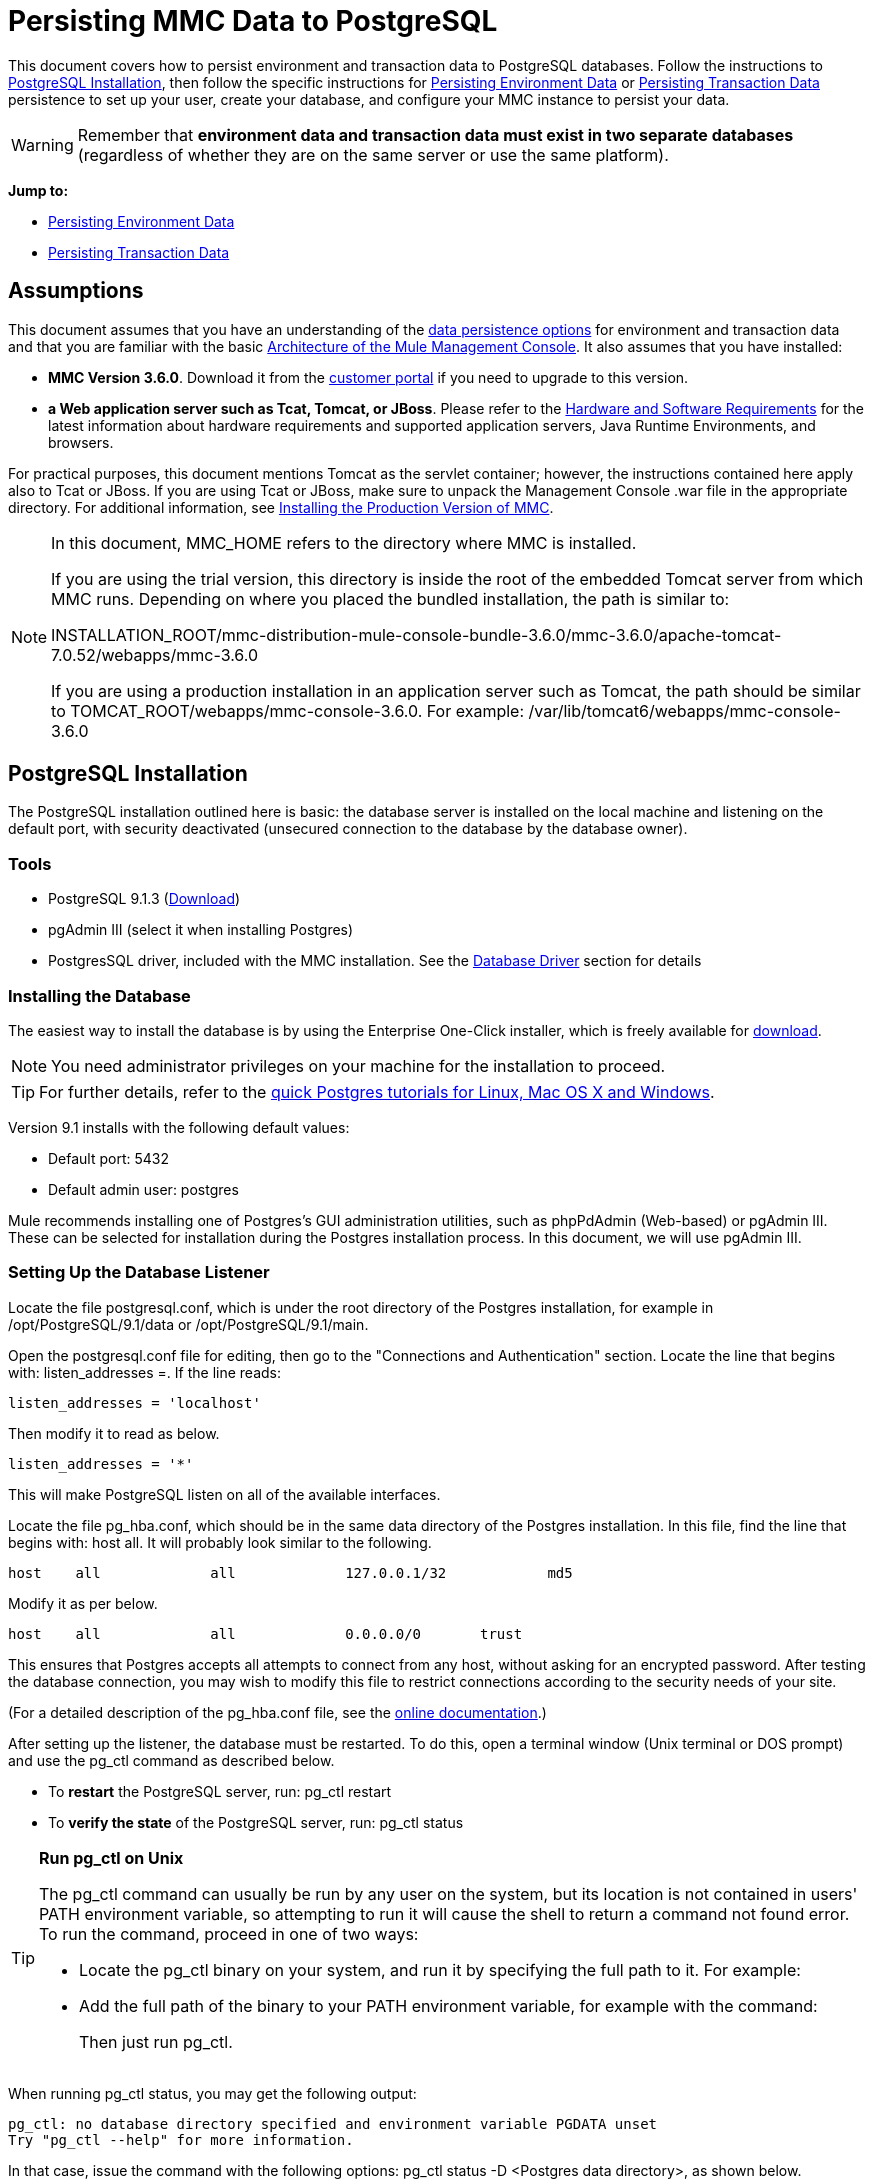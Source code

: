 = Persisting MMC Data to PostgreSQL

This document covers how to persist environment and transaction data to PostgreSQL databases. Follow the instructions to <<PostgreSQL Installation>>, then follow the specific instructions for <<Persisting Environment Data>> or <<Persisting Transaction Data>> persistence to set up your user, create your database, and configure your MMC instance to persist your data.

[WARNING]
Remember that *environment data and transaction data must exist in two separate databases* (regardless of whether they are on the same server or use the same platform).

*Jump to:*

* <<Persisting Environment Data>>
* <<Persisting Transaction Data>>

== Assumptions 

This document assumes that you have an understanding of the link:/mule-management-console/v/3.7/setting-up-mmc[data persistence options] for environment and transaction data and that you are familiar with the basic link:/mule-management-console/v/3.7/architecture-of-the-mule-management-console[Architecture of the Mule Management Console]. It also assumes that you have installed:

* *MMC Version 3.6.0*. Download it from the link:http://www.mulesoft.com/support-login[customer portal] if you need to upgrade to this version.
* *a Web application server such as Tcat, Tomcat, or JBoss*. Please refer to the link:/mule-user-guide/v/3.7/hardware-and-software-requirements[Hardware and Software Requirements] for the latest information about hardware requirements and supported application servers, Java Runtime Environments, and browsers.

For practical purposes, this document mentions Tomcat as the servlet container; however, the instructions contained here apply also to Tcat or JBoss. If you are using Tcat or JBoss, make sure to unpack the Management Console .war file in the appropriate directory. For additional information, see link:/mule-management-console/v/3.7/installing-the-production-version-of-mmc[Installing the Production Version of MMC].

[NOTE]
====
In this document, MMC_HOME refers to the directory where MMC is installed.

If you are using the trial version, this directory is inside the root of the embedded Tomcat server from which MMC runs. Depending on where you placed the bundled installation, the path is similar to:

INSTALLATION_ROOT/mmc-distribution-mule-console-bundle-3.6.0/mmc-3.6.0/apache-tomcat-7.0.52/webapps/mmc-3.6.0

If you are using a production installation in an application server such as Tomcat, the path should be similar to TOMCAT_ROOT/webapps/mmc-console-3.6.0. For example: /var/lib/tomcat6/webapps/mmc-console-3.6.0
====

== PostgreSQL Installation

The PostgreSQL installation outlined here is basic: the database server is installed on the local machine and listening on the default port, with security deactivated (unsecured connection to the database by the database owner).

=== Tools

* PostgreSQL 9.1.3 (http://www.enterprisedb.com/products-services-training/pgdownload[Download])
* pgAdmin III (select it when installing Postgres)
* PostgresSQL driver, included with the MMC installation. See the <<Database Driver>> section for details

=== Installing the Database

The easiest way to install the database is by using the Enterprise One-Click installer, which is freely available for http://www.enterprisedb.com/products-services-training/pgdownload[download].

[NOTE]
You need administrator privileges on your machine for the installation to proceed.

[TIP]
For further details, refer to the http://www.enterprisedb.com/resources-community/tutorials-quickstarts[quick Postgres tutorials for Linux, Mac OS X and Windows].

Version 9.1 installs with the following default values:

* Default port: 5432
* Default admin user: postgres

Mule recommends installing one of Postgres’s GUI administration utilities, such as phpPdAdmin (Web-based) or pgAdmin III. These can be selected for installation during the Postgres installation process. In this document, we will use pgAdmin III.

=== Setting Up the Database Listener

Locate the file postgresql.conf, which is under the root directory of the Postgres installation, for example in /opt/PostgreSQL/9.1/data or /opt/PostgreSQL/9.1/main.

Open the postgresql.conf file for editing, then go to the "Connections and Authentication" section. Locate the line that begins with: listen_addresses =. If the line reads:

[source]
----
listen_addresses = 'localhost'
----

Then modify it to read as below.

[source]
----
listen_addresses = '*'
----

This will make PostgreSQL listen on all of the available interfaces.

Locate the file pg_hba.conf, which should be in the same data directory of the Postgres installation. In this file, find the line that begins with: host all. It will probably look similar to the following.

[source]
----
host    all             all             127.0.0.1/32            md5
----

Modify it as per below.

[source]
----
host    all             all             0.0.0.0/0       trust
----

This ensures that Postgres accepts all attempts to connect from any host, without asking for an encrypted password. After testing the database connection, you may wish to modify this file to restrict connections according to the security needs of your site.

(For a detailed description of the pg_hba.conf file, see the http://developer.postgresql.org/pgdocs/postgres/auth-pg-hba-conf.html[online documentation].)

After setting up the listener, the database must be restarted. To do this, open a terminal window (Unix terminal or DOS prompt) and use the pg_ctl command as described below.

* To *restart* the PostgreSQL server, run: pg_ctl restart
* To *verify the state* of the PostgreSQL server, run: pg_ctl status

[TIP]
====
*Run pg_ctl on Unix*

The pg_ctl command can usually be run by any user on the system, but its location is not contained in users' PATH environment variable, so attempting to run it will cause the shell to return a command not found error. To run the command, proceed in one of two ways:

* Locate the pg_ctl binary on your system, and run it by specifying the full path to it. For example:
+
* Add the full path of the binary to your PATH environment variable, for example with the command:
+
Then just run pg_ctl.
====

When running pg_ctl status, you may get the following output:

[source, code, linenums]
----
pg_ctl: no database directory specified and environment variable PGDATA unset
Try "pg_ctl --help" for more information.
----

In that case, issue the command with the following options: pg_ctl status -D <Postgres data directory>, as shown below.

[source]
----
pg_ctl status -D /opt/PostgreSQL/9.1/data
----

The same is valid for the restart option of the pg_ctl command. For example, to restart the PostgreSQL server:

[source]
----
pg_ctl restart -D /opt/PostgreSQL/9.1/data
----

The next step is to create the database user. Follow the relevant setup instructions below, depending on whether you are setting up a database for <<Persisting Environment Data>> or <<Persisting Transaction Data>>. 

== Persisting Environment Data

To set up PostgreSQL to persist your MMC environment data, you need to complete four steps:

. Create the database user
. Create the database
. Verify the database
. Set up MMC

=== Creating the Database User

You can create a new database user, with the following parameters:

* Role name: mmc_status
* Password: mmc123

==== Using pgAdmin III

. Log in to the database server as role postgres: 
.. In pgAdmin III's object browser (on the right-hand pane), right-click server *PostgreSQL* on *localhost*, then select *Connect*.
. On the *Object Browser,* right-click *Login Roles*, then select *New Login Role*.
. At the *New Login Role* dialog box, type mmc_status in the *Role name* field.
. Go to the *Definition* tab in the dialog box, and type the password mmc123 in both *Password* fields.
. Click *OK* to close the *New Login Role* dialog box.

=== Creating the New Database

You can create a database called mmc_persistency_status, owned by role mmc_status.

==== Using pgAdmin III:

. Using the Object Browser, navigate to *Databases* > *New Database*.
. In the dialog box, type mmc_persistency_status in the *Name* field.
. In the *Owner* field, select mmc_status.
. In the *Definition* tab, ensure that *Encoding* is set to UTF8.
. Click *OK* to close the New Database dialog box.

=== Verifying the New Database

Use PostgreSQL’s psql command-line utility to log in to database mmc_persistency_status as user mmc_status. To do this, open a terminal and run:

[source]
----
psql postgres -Ummc_status
----

When you run this command, psql should prompt for the user’s password. After typing it, you should get a prompt similar to the following:

[source]
----
mmc_persistency_status=#
----

This indicates that you have successfully connected to the mmc_persistency_status database as user mmc_status.

[TIP]
====
*If you can't login using the psql command*

Depending on you PostgreSQL configuration, you may get the following error when trying to connect to the database:

This probably means that PostgreSQL is configured to accept connections for the specified user only if the operating system first authenticates that user. So, for example, to connect as user mmc_status, you would have to create a Unix account called mmc_status and run psql from that account.

If you do not desire this configuration, check for the following line in the PostgreSQL configuration file pg_hba.conf:

If the line exists, modify it as per below.
====

An example of the full login command and output:

[source, code, linenums]
----
mitra:/opt/PostgreSQL/9.1/bin$ ./psql mmc_persistency_status -Ummc_status
Password for user mmc_status:
psql.bin (9.1.3)
Type "help" for help.
mmc_persistency_status=#
----

To exit psql, type q, then press *Enter*.

==== Creating the Tables

On the first run, JCR automatically creates all the tables needed to store persistent MMC information. However, you have to manually create some tables that store Quartz job info; otherwise at some point the following error occurs:

[source, code, linenums]
----
ERROR: relation "qrtz_locks" does not exist
  Position: 15 [See nested exception: org.postgresql.util.PSQLException: ERROR: relation "qrtz_locks" does not exist
  Position: 15]]
----

To create and insert the tables:

. Navigate to the directory <Mule install path>/apps/mmc/webapps/mmc/WEB-INF/classes/quartz.
. Execute the tables_postgres.sql script on the target database mmc_persistency_status. One way to do this is by running the following command:

[source]
----
psql -d mmc_persistency_status -Ummc_status -f tables_postgres.sql
----

If necessary, in the above command specify <full path>/tables_postgres.sql.

At this point, the Postgres database should be completely defined, as shown below.

image:postgres_db.png[postgres_db]

=== Setting Up MMC to Use PostgreSQL for Persisting Environment Data

==== Database Driver

To check whether your MMC installation has the PostgreSQL driver installed, go to the directory MMC_HOME/WEB-INF/lib, and look for a file called <postgresql-<version>.jdbc<version>.jar, for example postgresql-9.1-901.jdbc3.jar.

If you do not have such a file, the driver is not installed and you will need to install it. If you do have this file, you may wish to check that it is the latest version, and update it if necessary. Both actions are explained below.

===== Installing or Updating the PostgreSQL JDBC Driver

. Go to the PostgresSQL driver link:http://jdbc.postgresql.org/download.html#current[download site] and download the .jar file for the latest version. For example, postgresql-9.3-1100.jdbc41.jar.
. Ensure that MMC is not running.
. Copy the .jar file to the directory MMC_HOME/WEB-INF/lib.
. If the directory contains a previous version of the driver, delete it.

==== MMC Configuration

Configuring MMC to store data on a PostgreSQL databse involves two basic tasks:

* Modifying the file web.xml to tell MMC to use Postgres instead of its default database
* Modifying the file mmc-postgres.properties to set the parameters for connecting to the Postgres database

===== Modifying web.xml

. In the directory MMC_HOME/WEB-INF, locate the file web.xml, then open it for editing.
. Locate the spring.profiles.active section, shown below.

[source, xml, linenums]
----
<context-param>
<param-name>spring.profiles.active</param-name>
<param-value>tracking-h2,env-derby</param-value>
</context-param>
----

. Delete the string env-derby, then replace it with env-postgres, as shown below.

[source, xml, linenums]
----
<context-param>
<param-name>spring.profiles.active</param-name>
<param-value>tracking-h2,env-postgres</param-value>
</context-param>
----

. If you are also planning to <<Persisting Transaction Data>> to PostgreSQL, delete the string tracking-h2 and replace it with tracking-postgres.

[TIP]
The spring.profiles.active section in the web.xml configuration file allows you to define what external databases are used for storing environment and/or tracking data. For a quick instructions for all supported database servers, see link:/mule-management-console/v/3.7/configuring-mmc-for-external-databases-quick-reference[Configuring MMC for External Databases - Quick Reference].

===== Modifying mmc-postgres.properties

. In the directory MMC_HOME/WEB-INF/classes/META-INF/databases, locate the file mmc-postgres.properties, then open it for editing.
. The table below lists the settings contained in the file. Modify the values as needed. In general, the only values that you should need to modify are env.username, env.password, env.host, env.port, and env.dbschema.

[%header,cols="3*a"]
|===
|Parameter |Description |Default
|env.driver |Driver to use for connecting to the database |org.postgresql.Driver
|env.script |Script to use for creating the tables in the target database |postgres
|env.username |Database user |mmc_status
|env.password |Password for the database user |mmc123
|env.host |Hostname or IP address where the database server is listening |localhost
|env.port |Port where the database server is listening |5432
|env.url |URL for connecting to the database |jdbc:postgresql://${env.host}:${env.port}/${env.dbschema}
|env.dbschema |Database to connect to |mmc_persistency_status
|===
+
. Save the file with your modifications, if any.

=== Removing Local Database Files

For the configuration changes to take effect, before launching MMC you need to delete the local database files that MMC uses by default.

In the root directory of your Web application server, locate the mmc-data directory (for example, /var/lib/tomcat6/mmc-data), then delete the mmc-data directory.

[NOTE]
Before you delete mmc-data, make a backup copy of this directory and store it in a safe location. If anything goes wrong with your new database configuration, you can use mmc-data to restore the old database configuration while you troubleshoot your new database config in a test environment.

At this point, MMC, is configured to store environment data on the external Postgres database that you specified.

=== Disaster Recovery of Environment Data

Out of the box, MMC stores persistent state data in the folder mmc-data, which is at MULE_HOME/mmc-data if using an application server.  If the database files become corrupted, you’ll probably have to delete mmc-data and start from scratch, unless you have a backup copy of mmc-data. But having a backup copy of mmc-data does not cover a catastrophic failure with complete data loss on the MMC host itself, nor does it allow for an active-passive configuration for immediate recovery.

One possible solution is to backup the database to a single file, which can then be copied to another machine. If the need for immediate recovery arises, this file can be used to restore the database to its original state.

[IMPORTANT]
====
When you restore MMC to a previous state, be aware of the following:

* You are restoring MMC state data. This is not related to the persistence of Business Events, which use a completely different mechanism to store data.
* Registered servers at the time of the backup are restored, which means that one of the following situations may arise:
** A server is paired to another Mule instance. In this case, “unpair” the server through MMC, then re-pair it. This can affect deployments and server groups.
** A server does not exist anymore. Unpair the server.
** Another server is using the same IP and port as the original server. Try to identify the original server’s current IP and port, then re-pair.
** A server is correctly connected, but after the backup, deployed and/or undeployed apps are not shown or are shown incorrectly. Undeploy/Redeploy as needed to eliminate the unreconciled state.
====

==== Scenario

* Database server: PostgreSQL 9.1
* MMC is connected to Postgres
* A database is already created. For this example the following parameters will be used:
** Role: mmc_status (with same permissions as the "postgres" role)
** Database name: mmc.test
*** Encoding: UTF8
*** Owner: mmc_status
* Tool to access database: pgAdmin III

==== Backing up the Database

To backup the mmc.test database, complete the following steps:

. Login to pgAdmin III as admin (role postgres).
. On the object browser on the left-hand pane, go to *Server Groups* > **PostgreSQL 9.1** > *Databases* > **mmc.test**.
. Right-click on mmc.test, then navigate to *Backup* > *File Options*.
. Select the following options:
* Format: Tar
* Encoding: UTF8
* Rolename: mmc_status
* Filename: <Suitable name and folder>
. Click *Backup* to create a tar archive of the database at the location you specified.

==== Restoring the Database

To restore the mmc.test database, complete the following steps:

. Go to the mmc-data folder (at <Mule install path>/.mule/mmc/mmc-data) and delete the following folders:
* db (if it exists)
* repository
* tracking (this is necessary to avoid generating several stacktraces related to JCR)
* you may need to also delete workspaces/<name of your workspace>/index
. Login into pgAdmin III as admin (role postgres).
. On the object browser, make sure that the database called mmc.test is defined.
. Make sure that all the tables that may be defined on the database are dropped.
. Right click on mmc.test, select *Restore*.
. On the *File Options* tab, select: +
* Filename: <Database backup file>
* Format: Custom or tar
* Rolename: mmc_status
. Click *Restore*.

== Persisting Transaction Data

To set up PostgreSQL to persist your MMC transaction data, you need to complete three steps:

. Create the database user.
. Create the database.
. Verify the database.
. Set up MMC.

=== Creating the Database User

You can create a user with the following parameters:

* Role name: tracker
* Password: tracker

==== Using pgAdmin III

. Log in to the database server as user postgres:
.. In pgAdmin III's object browser (on the right-hand pane), right-click server *PostgreSQL* on *localhost*, then select *Connect*.
. On the *Object Browser,* right-click *Login Roles*, then select *New Login Role*.
. At the *New Login Role* dialog box, type tracker in the *Role name* field.
. Go to the *Definition* tab in the dialog box, and type the password tracker in both *Password* fields.
. Click *OK* to close the *New Login Role* dialog box.

=== Creating the New Database

You can create a database called mmc_persistency_tracking, owned by user tracker.

==== Using pgAdmin III

. Using the Object Browser, navigate to *Databases* > *New Database*.
. In the dialog box, type mmc_persistency_tracking in the *Name* field.
. In the *Owner* field, select tracker.
. In the *Definition* tab, ensure that *Encoding* is set to UTF-8.
. Click *OK* to close the New Database dialog box.

=== Verifying the New Database

Use PostgreSQL’s psql command-line utility to log in to database mmc_persistency_tracking as user tracker. To do this, open a terminal and run:

[source]
----
psql postgres -Utracker
----

When you run this command, psql should prompt for the user’s password. After typing it, you should get a prompt similar to the following:

[source]
----
mmc_persistency_tracking=#
----

This indicates that you have successfully connected to the mmc_persistency_tracking database as user tracker.

[TIP]
====
*If you can't login using the psql command*

Depending on you PostgreSQL configuration, you may get the following error when trying to connect to the database:

This probably means that PostgreSQL is configured to accept connections for the specified user only if the operating system first authenticates that user. So, for example, to connect as user mmc_status, you would have to create a Unix account called mmc_status and run psql from that account.

If you do not desire this configuration, check for the following line in the PostgreSQL configuration file pg_hba.conf:

If the line exists, modify it as per below.
====

An example of the full login command and output:

[source, code, linenums]
----
mitra:/opt/PostgreSQL/9.1/bin$ ./psql mmc_persistency_tracking -Utracker
Password for user tracker:
psql.bin (9.1.3)
Type "help" for help.
mmc_persistency_tracking=#
----

To exit psql, type q, then press Enter.

=== Setting Up MMC to Use PostgreSQL for Persisting Transaction Data

See the section <<Database Driver>> in this document to install or verify your installation of the PostgreSQL database driver.

==== MMC Configuration

Configuring MMC to store Business Events data on a PostgreSQL databse involves two basic tasks:

* Modifying the file web.xml to tell MMC to use Postgres instead of its default database
* Modifying the file tracking-persistence-postgres.properties to set the parameters for connecting to the Postgres database

===== Modifying web.xml

. In the directory MMC_HOME/WEB-INF, locate the file web.xml, then open it for editing.
. Locate the spring.profiles.active section, shown below.

[source, xml, linenums]
----
<context-param>
<param-name>spring.profiles.active</param-name>
<param-value>tracking-h2,env-derby</param-value>
</context-param>
----

. Delete the string tracking-h2, then replace it with tracking-postgres, as shown below.

[source, xml, linenums]
----
<context-param>
<param-name>spring.profiles.active</param-name>
<param-value>tracking-postgres,env-derby</param-value>
</context-param>
----

. If you are also planning to <<Persisting Environment Data>> to PostgreSQL, delete the string env-derby and replace it with env-postgres.

[TIP]
The spring.profiles.active section in the web.xml configuration file allows you to define what external databases are used for storing environment and/or tracking data. For a quick instructions for all supported database servers, see link:/mule-management-console/v/3.7/configuring-mmc-for-external-databases-quick-reference[Configuring MMC for External Databases - Quick Reference].

==== Modifying tracking-persistence-postgres.properties

. In the directory MMC_HOME/WEB-INF/classes/META-INF/databases, locate the file tracking-persistence-postgres.properties, then open it for editing.
. Modify the included settings as needed, according to the table below. In general, the only values that you should need to modify are mmc.tracking.db.username, mmc.tracking.db.password, mmc.tracking.db.host, mmc.tracking.db.port and mmc.tracking.db.dbname.

[%header,cols="3*a"]
|===
|Parameter |Description |Default
|mmc.tracking.db.platform |Type of database server to connect to |postgres
|mmc.tracking.db.driver |Driver to use for connecting to the database |org.postgresql.Driver
|mmc.tracking.db.host |Hostname or IP address where the database server is listening |localhost
|mmc.tracking.db.port |Port where the database server is listening |5432
|mmc.tracking.db.url |URL for connecting to the database |jdbc:postgresql://${mmc.tracking.db.host}:${mmc.tracking.db.port}/${mmc.tracking.db.dbname}
|mmc.tracking.db.username |Database user |tracker
|mmc.tracking.db.password |Password for the database user |tracker
|mmc.tracking.db.dbname |Database to connect to |mmc_persistency_tracking
|mmc.max.events.exception.details.length |Number of characters from a Business Events exception that will be stored in the tracking database. The maximum allowed is 261120. |8000
|===
+
. Save the file with your modifications, if any.

=== Removing Local Database Files

For the configuration changes to take effect, before launching MMC you need to delete the local database files that MMC uses by default.

In the root directory of your Web application server, locate the mmc-data directory (for example, /var/lib/tomcat6/mmc-data), then delete the mmc-data directory.

[NOTE]
Before you delete mmc-data, make a backup copy of this directory and store it in a safe location. If anything goes wrong with your new database configuration, you can use mmc-data to restore the old database configuration while you troubleshoot your new database config in a test environment.

At this point, MMC, is configured to store tracking data on the external Postgres database that you specified.

==== Troubleshooting Tips

If you have installed the database on a remote host and experience problems, ensure that network connectivity to the database is working. Open a terminal (Unix or DOS) and run: telnet <host> <port>

Output should be similar to the following.

[source, code, linenums]
----
mitra:~$ telnet dbserver 5432
Trying ::1...
Connected to dbserver.
Escape character is '^]'.
----

The above output indicates a successful connection to host dbserver on port 5432. A “connection refused” error indicates that nothing is listening on the specified host and port. Any other output often indicates a connectivity problem, such as a firewall blocking requests to the specified port.

== See Also

* Read more about link:/mule-management-console/v/3.7/setting-up-mmc[MMC setup].
* Review the link:/mule-management-console/v/3.7/architecture-of-the-mule-management-console[Architecture of the Mule Management Console].
